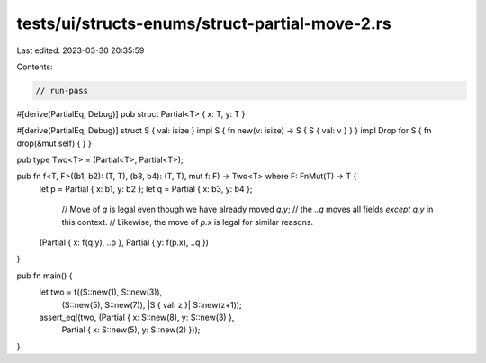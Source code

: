 tests/ui/structs-enums/struct-partial-move-2.rs
===============================================

Last edited: 2023-03-30 20:35:59

Contents:

.. code-block:: rs

    // run-pass
#[derive(PartialEq, Debug)]
pub struct Partial<T> { x: T, y: T }

#[derive(PartialEq, Debug)]
struct S { val: isize }
impl S { fn new(v: isize) -> S { S { val: v } } }
impl Drop for S { fn drop(&mut self) { } }

pub type Two<T> = (Partial<T>, Partial<T>);

pub fn f<T, F>((b1, b2): (T, T), (b3, b4): (T, T), mut f: F) -> Two<T> where F: FnMut(T) -> T {
    let p = Partial { x: b1, y: b2 };
    let q = Partial { x: b3, y: b4 };

     // Move of `q` is legal even though we have already moved `q.y`;
     // the `..q` moves all fields *except* `q.y` in this context.
     // Likewise, the move of `p.x` is legal for similar reasons.
    (Partial { x: f(q.y), ..p }, Partial { y: f(p.x), ..q })
}

pub fn main() {
    let two = f((S::new(1), S::new(3)),
                (S::new(5), S::new(7)),
                |S { val: z }| S::new(z+1));
    assert_eq!(two, (Partial { x: S::new(8), y: S::new(3) },
                     Partial { x: S::new(5), y: S::new(2) }));
}


